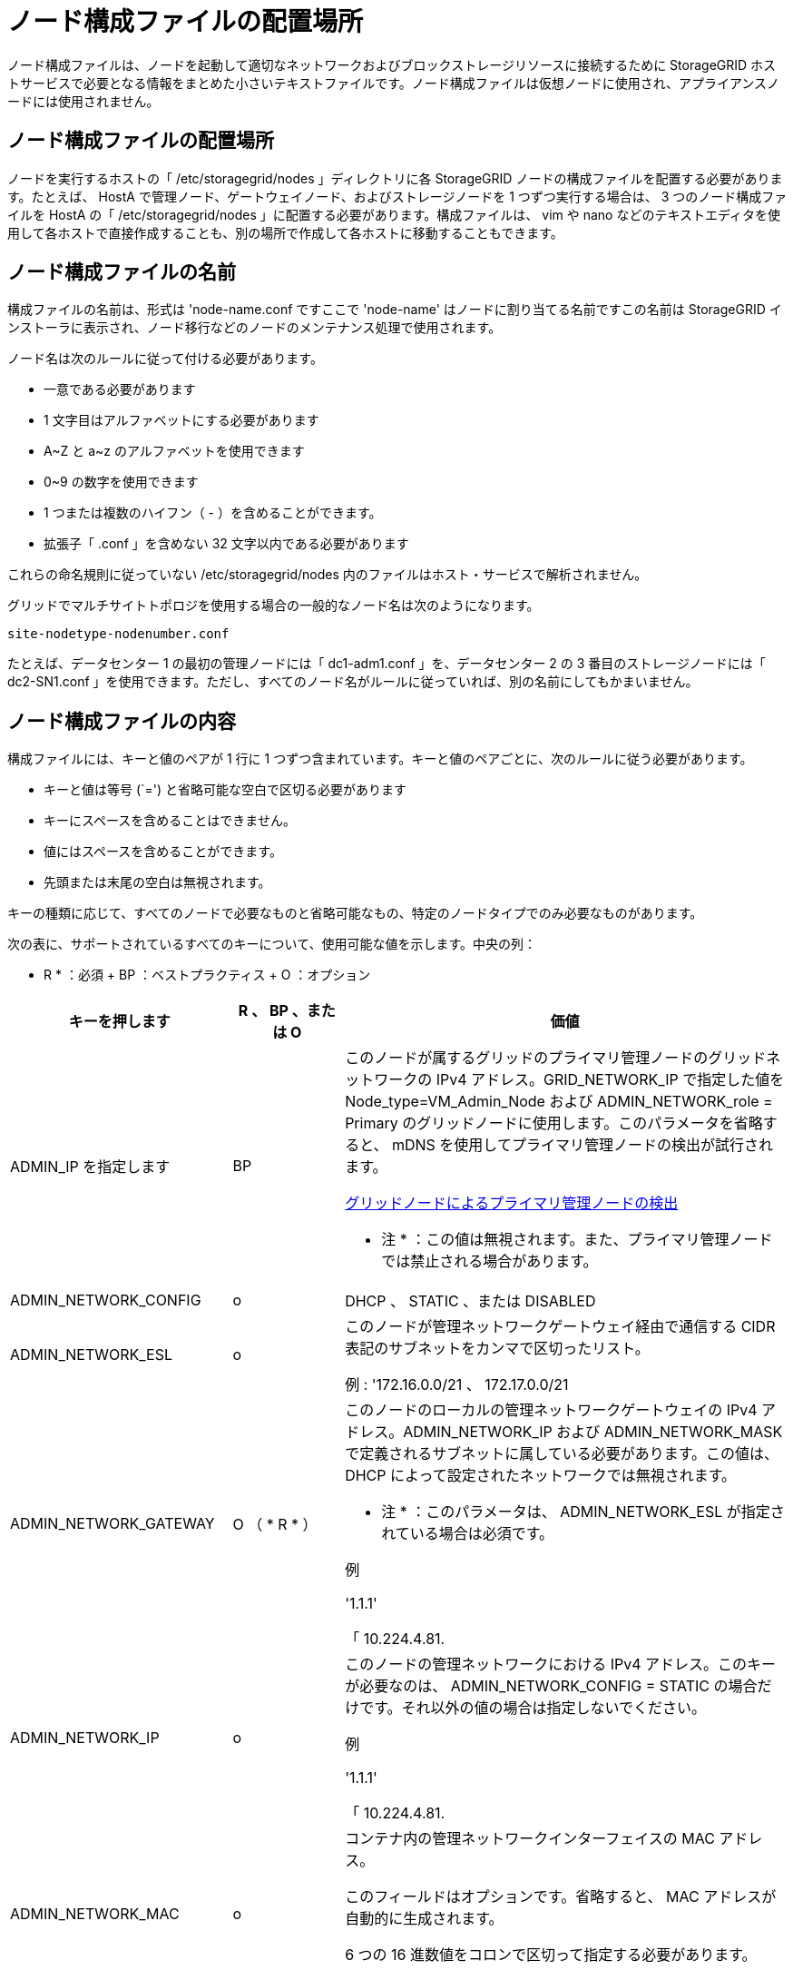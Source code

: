 = ノード構成ファイルの配置場所
:allow-uri-read: 


[role="lead"]
ノード構成ファイルは、ノードを起動して適切なネットワークおよびブロックストレージリソースに接続するために StorageGRID ホストサービスで必要となる情報をまとめた小さいテキストファイルです。ノード構成ファイルは仮想ノードに使用され、アプライアンスノードには使用されません。



== ノード構成ファイルの配置場所

ノードを実行するホストの「 /etc/storagegrid/nodes 」ディレクトリに各 StorageGRID ノードの構成ファイルを配置する必要があります。たとえば、 HostA で管理ノード、ゲートウェイノード、およびストレージノードを 1 つずつ実行する場合は、 3 つのノード構成ファイルを HostA の「 /etc/storagegrid/nodes 」に配置する必要があります。構成ファイルは、 vim や nano などのテキストエディタを使用して各ホストで直接作成することも、別の場所で作成して各ホストに移動することもできます。



== ノード構成ファイルの名前

構成ファイルの名前は、形式は 'node-name.conf ですここで 'node-name' はノードに割り当てる名前ですこの名前は StorageGRID インストーラに表示され、ノード移行などのノードのメンテナンス処理で使用されます。

ノード名は次のルールに従って付ける必要があります。

* 一意である必要があります
* 1 文字目はアルファベットにする必要があります
* A~Z と a~z のアルファベットを使用できます
* 0~9 の数字を使用できます
* 1 つまたは複数のハイフン（ - ）を含めることができます。
* 拡張子「 .conf 」を含めない 32 文字以内である必要があります


これらの命名規則に従っていない /etc/storagegrid/nodes 内のファイルはホスト・サービスで解析されません。

グリッドでマルチサイトトポロジを使用する場合の一般的なノード名は次のようになります。

[listing]
----
site-nodetype-nodenumber.conf
----
たとえば、データセンター 1 の最初の管理ノードには「 dc1-adm1.conf 」を、データセンター 2 の 3 番目のストレージノードには「 dc2-SN1.conf 」を使用できます。ただし、すべてのノード名がルールに従っていれば、別の名前にしてもかまいません。



== ノード構成ファイルの内容

構成ファイルには、キーと値のペアが 1 行に 1 つずつ含まれています。キーと値のペアごとに、次のルールに従う必要があります。

* キーと値は等号 (`=') と省略可能な空白で区切る必要があります
* キーにスペースを含めることはできません。
* 値にはスペースを含めることができます。
* 先頭または末尾の空白は無視されます。


キーの種類に応じて、すべてのノードで必要なものと省略可能なもの、特定のノードタイプでのみ必要なものがあります。

次の表に、サポートされているすべてのキーについて、使用可能な値を示します。中央の列：

* R * ：必須 + BP ：ベストプラクティス + O ：オプション

[cols="2a,1a,4a"]
|===
| キーを押します | R 、 BP 、または O | 価値 


 a| 
ADMIN_IP を指定します
 a| 
BP
 a| 
このノードが属するグリッドのプライマリ管理ノードのグリッドネットワークの IPv4 アドレス。GRID_NETWORK_IP で指定した値を Node_type=VM_Admin_Node および ADMIN_NETWORK_role = Primary のグリッドノードに使用します。このパラメータを省略すると、 mDNS を使用してプライマリ管理ノードの検出が試行されます。

xref:how-grid-nodes-discover-primary-admin-node.adoc[グリッドノードによるプライマリ管理ノードの検出]

* 注 * ：この値は無視されます。また、プライマリ管理ノードでは禁止される場合があります。



 a| 
ADMIN_NETWORK_CONFIG
 a| 
o
 a| 
DHCP 、 STATIC 、または DISABLED



 a| 
ADMIN_NETWORK_ESL
 a| 
o
 a| 
このノードが管理ネットワークゲートウェイ経由で通信する CIDR 表記のサブネットをカンマで区切ったリスト。

例 : '172.16.0.0/21 、 172.17.0.0/21



 a| 
ADMIN_NETWORK_GATEWAY
 a| 
O （ * R * ）
 a| 
このノードのローカルの管理ネットワークゲートウェイの IPv4 アドレス。ADMIN_NETWORK_IP および ADMIN_NETWORK_MASK で定義されるサブネットに属している必要があります。この値は、 DHCP によって設定されたネットワークでは無視されます。

* 注 * ：このパラメータは、 ADMIN_NETWORK_ESL が指定されている場合は必須です。

例

'1.1.1'

「 10.224.4.81.



 a| 
ADMIN_NETWORK_IP
 a| 
o
 a| 
このノードの管理ネットワークにおける IPv4 アドレス。このキーが必要なのは、 ADMIN_NETWORK_CONFIG = STATIC の場合だけです。それ以外の値の場合は指定しないでください。

例

'1.1.1'

「 10.224.4.81.



 a| 
ADMIN_NETWORK_MAC
 a| 
o
 a| 
コンテナ内の管理ネットワークインターフェイスの MAC アドレス。

このフィールドはオプションです。省略すると、 MAC アドレスが自動的に生成されます。

6 つの 16 進数値をコロンで区切って指定する必要があります。

例 : 'B2:9C:02:C2:27:10`



 a| 
ADMIN_NETWORK_MASK
 a| 
o
 a| 
このノードの管理ネットワークにおける IPv4 ネットマスク。このキーが必要なのは、 ADMIN_NETWORK_CONFIG = STATIC の場合だけです。それ以外の値の場合は指定しないでください。

例

「 255.255.255.0 」

「 255.255.248.0 」と入力します



 a| 
ADMIN_NETWORK_MTU を指定します
 a| 
o
 a| 
このノードの管理ネットワークでの最大伝送ユニット（ MTU ）。ADMIN_NETWORK_CONFIG = DHCP の場合は指定しないでください。この値を指定する場合、 1280 ～ 9216 の範囲で指定する必要があります。省略すると、 1500 が使用されます。

ジャンボフレームを使用する場合は、 MTU を 9000 などのジャンボフレームに適した値に設定します。それ以外の場合は、デフォルト値のままにします。

* 重要 * ：ネットワークの MTU 値は、ノードが接続されているスイッチポートに設定された値と一致する必要があります。そうしないと、ネットワークパフォーマンスの問題やパケット損失が発生する可能性があります。

例

「 1500 」

「 8192 」



 a| 
ADMIN_NETWORK_TARGET
 a| 
BP
 a| 
StorageGRID ノードで管理ネットワークのアクセスに使用するホストデバイスの名前。ネットワークインターフェイス名のみがサポートされています。通常、 GRID_NETWORK_TARGET または CLIENT_NETWORK _TARGET に指定したインターフェイス名とは別のインターフェイス名を使用します。

* 注：ボンドデバイスやブリッジデバイスをネットワークターゲットとして使用しないでください。ボンドデバイスの上に VLAN （または他の仮想インターフェイス）を設定するか、ブリッジと仮想イーサネット（ veth ）のペアを使用します。

* ベストプラクティス * ：管理ネットワークの IP アドレスは、このノードで最初は使用しない場合でも値を指定します。そうすることで、ホストでノードの設定を再度行わなくても、管理ネットワークの IP アドレスをあとから追加することができます。

例

「 bond0.1002`

「 ens256 」



 a| 
ADMIN_NETWORK_TARGET タイプ
 a| 
o
 a| 
インターフェイス

（サポートされている値はこれだけです）。



 a| 
ADMIN_NETWORK_TARGET _TYPE_interface_clone_MAC
 a| 
BP
 a| 
正しいか間違っているか

StorageGRID コンテナで管理ネットワークのホストターゲットインターフェイスの MAC アドレスを使用するには、キーを「 true 」に設定して原因 に設定します。

* ベストプラクティス：プロミスキャスモードが必要なネットワークでは、「 ADMIN_NETWORK_TARGET_TYPE_interface_clone_MAC 」キーを使用してください。

MAC クローニングの詳細については、次の URL を参照してください

xref:../rhel/configuring-host-network.adoc#considerations-and-recommendations-for-mac-address-cloning[MAC アドレスのクローニングに関する考慮事項と推奨事項（ Red Hat Enterprise Linux または CentOS ）]

xref:../ubuntu/configuring-host-network.adoc#considerations-and-recommendations-for-mac-address-cloning[MAC アドレスのクローニングに関する考慮事項と推奨事項（ Ubuntu または Debian ）]



 a| 
ADMIN_NETWORK_ROLE
 a| 
* R *
 a| 
Primary または Non-Primary

このキーが必要なのは、 node_type が VM_Admin_Node の場合だけです。それ以外のタイプのノードの場合は指定しないでください。



 a| 
BLOBK_DEVICE_AUDIT_logs
 a| 
* R *
 a| 
このノードで監査ログの永続的なストレージに使用するブロックデバイススペシャルファイルのパスと名前。このキーが必要なのは、 node_type が VM_Admin_Node のノードだけです。それ以外のタイプのノードの場合は指定しないでください。

例

/dev/disk/by-path/pci-0000:03:000-scsi-0:0:0:0

/dev/disk/by-id/wwn-0x600a09800059d6df000060d757b475fd

/dev/mapper/sgws-adm1-audit-logs



 a| 
BLOCK_DEVICE_RANGEDB_000

BLOCK_DEVICE_RANGEDB_001

BLOCK_DEVICE_RANGEDB_002

BLOCK_DEVICE_RANGEDB_003

BLOCK_DEVICE_RANGEDB_004

BLOCK_DEVICE_RANGEDB_005

BLOCK_DEVICE_RANGEDB_006

BLOCK_DEVICE_RANGEDB_007

BLOCK_DEVICE_RANGEDB_008

BLOCK_DEVICE_RANGEDB_009

BLOCK_DEVICE_RANGEDB_010

BLOCK_DEVICE_RANGEDB_011

BLOCK_DEVICE_RANGEDB_012

BLOCK_DEVICE_RANGEDB_013

BLOCK_DEVICE_RANGEDB_014

BLOCK_DEVICE_RANGEDB_015
 a| 
* R *
 a| 
このノードでオブジェクトの永続的なストレージに使用するブロックデバイススペシャルファイルのパスと名前。このキーが必要なのは、 node_type が VM_Storage_Node のノードだけです。それ以外のタイプのノードの場合は指定しないでください。

BLOCK_DEVICE_RANGEDB_000 のみが必須で、それ以外は省略可能です。BLOCK_DEVICE_RANGEDB_000 に指定するブロックデバイスは 4TB 以上である必要があります。それ以外は 4TB 未満でもかまいません。

間は空けずに続けて指定してくださいBLOCK_DEVICE_RANGEDB_005 を指定する場合は、 BLOCK_DEVICE_RANGEDB_004 も指定されている必要があります。

* 注 * ：既存の環境との互換性を確保するため、アップグレードされたノードでは 2 桁のキーがサポートされています。

例

/dev/disk/by-path/pci-0000:03:000-scsi-0:0:0:0

/dev/disk/by-id/wwn-0x600a09800059d6df000060d757b475fd

/dev/mapper/sgws-sn1-rangedb/000



 a| 
BLOBK_DEVICE_tables
 a| 
* R *
 a| 
このノードでデータベーステーブルの永続的なストレージに使用するブロックデバイススペシャルファイルのパスと名前。このキーが必要なのは、 node_type が VM_Admin_Node のノードだけです。それ以外のタイプのノードの場合は指定しないでください。

例

/dev/disk/by-path/pci-0000:03:000-scsi-0:0:0:0

/dev/disk/by-id/wwn-0x600a09800059d6df000060d757b475fd

/dev/mapper/sgws-adm1-tables



 a| 
BLOBK_DEVICE_VAR_LOCAL です
 a| 
* R *
 a| 
このノードが /var/local の永続的ストレージに使用するブロックデバイススペシャルファイルのパスと名前。

例

/dev/disk/by-path/pci-0000:03:000-scsi-0:0:0:0

/dev/disk/by-id/wwn-0x600a09800059d6df000060d757b475fd

/dev/mapper/sgws-sn1-var-local



 a| 
CLIENT_NETWORK_CONFIG
 a| 
o
 a| 
DHCP 、 STATIC 、または DISABLED



 a| 
CLIENT_NETWORK_GATEWAY
 a| 
o
 a| 
このノードのローカルのクライアントネットワークゲートウェイの IPv4 アドレス。 CLIENT_NETWORK_IP および CLIENT_NETWORK_MASK で定義されるサブネットに属している必要があります。この値は、 DHCP によって設定されたネットワークでは無視されます。

例

'1.1.1'

「 10.224.4.81.



 a| 
CLIENT_NETWORK_IP
 a| 
o
 a| 
このノードのクライアントネットワークにおける IPv4 アドレス。このキーが必要なのは、 CLIENT_NETWORK_CONFIG = STATIC の場合だけです。それ以外の値の場合は指定しないでください。

例

'1.1.1'

「 10.224.4.81.



 a| 
CLIENT_NETWORK_MAC
 a| 
o
 a| 
コンテナ内のクライアントネットワークインターフェイスの MAC アドレス。

このフィールドはオプションです。省略すると、 MAC アドレスが自動的に生成されます。

6 つの 16 進数値をコロンで区切って指定する必要があります。

例 : 'B2:9C:02:C2:27:20`



 a| 
CLIENT_NETWORK_MASK
 a| 
o
 a| 
このノードのクライアントネットワークにおける IPv4 ネットマスク。このキーが必要なのは、 CLIENT_NETWORK_CONFIG = STATIC の場合だけです。それ以外の値の場合は指定しないでください。

例

「 255.255.255.0 」

「 255.255.248.0 」と入力します



 a| 
CLIENT_NETWORK_MTU
 a| 
o
 a| 
このノードのクライアントネットワークでの最大伝送ユニット（ MTU ）。CLIENT_NETWORK_CONFIG = DHCP の場合は指定しないでください。この値を指定する場合、 1280 ～ 9216 の範囲で指定する必要があります。省略すると、 1500 が使用されます。

ジャンボフレームを使用する場合は、 MTU を 9000 などのジャンボフレームに適した値に設定します。それ以外の場合は、デフォルト値のままにします。

* 重要 * ：ネットワークの MTU 値は、ノードが接続されているスイッチポートに設定された値と一致する必要があります。そうしないと、ネットワークパフォーマンスの問題やパケット損失が発生する可能性があります。

例

「 1500 」

「 8192 」



 a| 
client_network_target です
 a| 
BP
 a| 
StorageGRID ノードでクライアントネットワークのアクセスに使用するホストデバイスの名前。ネットワークインターフェイス名のみがサポートされています。通常、 GRID_NETWORK_TARGET または ADMIN_NETWORK_TARGET に指定したインターフェイス名とは別のインターフェイス名を使用します。

* 注：ボンドデバイスやブリッジデバイスをネットワークターゲットとして使用しないでください。ボンドデバイスの上に VLAN （または他の仮想インターフェイス）を設定するか、ブリッジと仮想イーサネット（ veth ）のペアを使用します。

* ベストプラクティス： * クライアントネットワークの IP アドレスは、このノードで最初は使用しない場合でも値を指定してください。そうすることで、ホストでノードの設定を再度行わなくても、クライアントネットワークの IP アドレスをあとから追加することができます。

例

「 bond0.1003`

ens423`



 a| 
client_network_target_type
 a| 
o
 a| 
インターフェイス

（この値のみがサポートされています）。



 a| 
client_network_target_type _interface_clone_MAC
 a| 
BP
 a| 
正しいか間違っているか

クライアントネットワークでホストターゲットインターフェイスの MAC アドレスを使用するには、キーを「 true 」に設定して StorageGRID コンテナを原因 します。

* ベストプラクティス：プロミスキャスモードが必要なネットワークでは、 client_network_target_type _interface_clone_MAC キーを使用してください。

MAC クローニングの詳細については、次の URL を参照してください

xref:../rhel/configuring-host-network.adoc#considerations-and-recommendations-for-mac-address-cloning[MAC アドレスのクローニングに関する考慮事項と推奨事項（ Red Hat Enterprise Linux または CentOS ）]

xref:../ubuntu/configuring-host-network.adoc#considerations-and-recommendations-for-mac-address-cloning[MAC アドレスのクローニングに関する考慮事項と推奨事項（ Ubuntu または Debian ）]



 a| 
GRID_NETWORK_CONFIG
 a| 
BP
 a| 
STATIC または DHCP

（指定しない場合のデフォルトは STATIC ）



 a| 
GRID_NETWORK_GATEWAY
 a| 
* R *
 a| 
このノードのローカルのグリッドネットワークゲートウェイの IPv4 アドレス。 GRID_NETWORK_IP および GRID_NETWORK_MASK で定義されるサブネットに属している必要があります。この値は、 DHCP によって設定されたネットワークでは無視されます。

グリッドネットワークのサブネットが 1 つだけでゲートウェイがない場合は、サブネットの標準のゲートウェイアドレス（ X.Y.Z.1 ）か、このノードの GRID_NETWORK_IP の値を使用します。このどちらかの値にしておけば、以降にグリッドネットワークを拡張するときに処理が簡単になります。



 a| 
GRID_NETWORK_IP
 a| 
* R *
 a| 
このノードのグリッドネットワークにおける IPv4 アドレス。このキーが必要なのは、 GRID_NETWORK_CONFIG = STATIC の場合だけです。それ以外の値の場合は指定しないでください。

例

'1.1.1'

「 10.224.4.81.



 a| 
GRID_NETWORK_MAC
 a| 
o
 a| 
コンテナ内のグリッドネットワークインターフェイスの MAC アドレス。

このフィールドはオプションです。省略すると、 MAC アドレスが自動的に生成されます。

6 つの 16 進数値をコロンで区切って指定する必要があります。

例 : 'B2:9C:02:C2:27:30



 a| 
GRID_NETWORK_MASK
 a| 
o
 a| 
このノードのグリッドネットワークにおける IPv4 ネットマスク。このキーが必要なのは、 GRID_NETWORK_CONFIG = STATIC の場合だけです。それ以外の値の場合は指定しないでください。

例

「 255.255.255.0 」

「 255.255.248.0 」と入力します



 a| 
GRID_NETWORK_MTU
 a| 
o
 a| 
このノードのグリッドネットワークでの最大伝送ユニット（ MTU ）。GRID_NETWORK_CONFIG = DHCP の場合は指定しないでください。この値を指定する場合、 1280 ～ 9216 の範囲で指定する必要があります。省略すると、 1500 が使用されます。

ジャンボフレームを使用する場合は、 MTU を 9000 などのジャンボフレームに適した値に設定します。それ以外の場合は、デフォルト値のままにします。

* 重要 * ：ネットワークの MTU 値は、ノードが接続されているスイッチポートに設定された値と一致する必要があります。そうしないと、ネットワークパフォーマンスの問題やパケット損失が発生する可能性があります。

* 重要 * ：ネットワークパフォーマンスを最大限に高めるには、すべてのノードのグリッドネットワークインターフェイスで MTU 値がほぼ同じになるように設定する必要があります。個々のノードのグリッドネットワークの MTU 設定に大きな違いがある場合は、 * Grid Network MTU mismatch * アラートがトリガーされます。MTU 値はすべてのネットワークタイプで同じである必要はありません。

例

1 、 500 、 8192



 a| 
GRID_NETWORK_TARGET
 a| 
* R *
 a| 
StorageGRID ノードでグリッドネットワークのアクセスに使用するホストデバイスの名前。ネットワークインターフェイス名のみがサポートされています。通常、 ADMIN_NETWORK_TARGET または ADMIN_NETWORK_TARGET に指定したインターフェイス名とは別のインターフェイス名を使用します。

* 注：ボンドデバイスやブリッジデバイスをネットワークターゲットとして使用しないでください。ボンドデバイスの上に VLAN （または他の仮想インターフェイス）を設定するか、ブリッジと仮想イーサネット（ veth ）のペアを使用します。

例

「 bond0.1001 」と入力します

「 ens192 」



 a| 
GRID_NETWORK_TARGET タイプ
 a| 
o
 a| 
インターフェイス

（サポートされている値はこれだけです）。



 a| 
GRID_NETWORK_TARGET _TYPE_interface_clone_MAC
 a| 
* BP *
 a| 
正しいか間違っているか

グリッドネットワーク上のホストターゲットインターフェイスの MAC アドレスを使用するには、キーの値を「 true 」に設定して StorageGRID コンテナを原因 に設定します。

* ベストプラクティス：プロミスキャスモードが必要なネットワークでは、 GRID_NETWORK_TARGET _TYPE_interface_clone_MAC キーを使用してください。

MAC クローニングの詳細については、次の URL を参照してください

xref:../rhel/configuring-host-network.adoc#considerations-and-recommendations-for-mac-address-cloning[MAC アドレスのクローニングに関する考慮事項と推奨事項（ Red Hat Enterprise Linux または CentOS ）]

xref:../ubuntu/configuring-host-network.adoc#considerations-and-recommendations-for-mac-address-cloning[MAC アドレスのクローニングに関する考慮事項と推奨事項（ Ubuntu または Debian ）]



 a| 
Interfaces_target_nnnn
 a| 
o
 a| 
このノードに追加するインターフェイスの名前とオプションの概要 。各ノードに複数のインターフェイスを追加できます。

「 _nnnnnn _ 」には、追加する各 interfaces _ target エントリの一意の番号を指定します。

値には、ベアメタルホスト上の物理インターフェイスの名前を指定します。その後、必要に応じて、カンマを追加してインターフェイスの概要 を指定します。このインターフェイスは、 VLAN インターフェイスのページと HA グループのページに表示されます。

たとえば 'interfaces_target_01= ens256'Trunk' のようになります

トランクインターフェイスを追加する場合は、 StorageGRID で VLAN インターフェイスを設定する必要があります。アクセスインターフェイスを追加する場合は、 HA グループに直接追加できます。 VLAN インターフェイスを設定する必要はありません。



 a| 
MAXIMUM_RAM
 a| 
o
 a| 
このノードに使用を許可する RAM の最大容量。このキーを省略した場合、ノードでメモリは制限されません。本番用のノードについて設定するときは、システム RAM の合計容量よりも 24GB 以上、 16~32GB 以上小さい値を指定してください。

* 注 * ： RAM 値は、ノードの実際のメタデータ用リザーブスペースに影響します。を参照してください xref:../admin/index.adoc[StorageGRID の管理手順] 概要 の場合： Metadata Reserved Space とは

このフィールドの形式は '<number><unit>` ですここで '<unit>` には 'b`'k`'`'m`''g` を指定できます

例

「 24g 」と入力します

38654705664b'

* 注：このオプションを使用する場合は、 memory cgroups のカーネルサポートを有効にする必要があります。



 a| 
Node_type のように指定します
 a| 
* R *
 a| 
ノードのタイプ：

VM_Admin_Node VM_Storage_Node VM_Archive_Node VM_API_Gateway



 a| 
PORT_REMAP を参照してください
 a| 
o
 a| 
ノードが内部でのグリッドノードの通信または外部との通信に使用するポートを再マッピングします。ポートの再マッピングが必要になるのは、 StorageGRID で使用される 1 つ以上のポートがエンタープライズネットワークポリシーで制限されている場合です。詳細については、「内部グリッドノードの通信」または「外部通信」を参照してください。

* 重要 * ：ロードバランサエンドポイントの設定に使用する予定のポートを再マッピングしないでください。

* 注： PORT_REMAP のみを設定すると、指定したマッピングがインバウンド通信とアウトバウンド通信の両方に使用されます。PORT_REMAP_INBOUND を併せて指定した場合は、 PORT_REMAP がアウトバウンド通信のみに適用されます。

使用される形式は「 <network type>/<protocol>/< Grid ノードで使用されるデフォルトポート >/< 新しいポート >` です。ここで、「 <network type> 」は grid 、 admin 、 client のいずれかです。プロトコルは tcp または udp です。

例：

`port_remap=client/TCP/18082/443`



 a| 
PORT_REMAP_INBOUND
 a| 
o
 a| 
指定したポートのインバウンド通信を再マッピングします。PORT_REMAP_INBOUND を指定して PORT_REMAP に値を指定しなかった場合は、ポートのアウトバウンド通信が変更されません。

* 重要 * ：ロードバランサエンドポイントの設定に使用する予定のポートを再マッピングしないでください。

使用される形式は、「 <network type> 」 / 「 <protocol:>/< 再マッピングされたポート >/< グリッドノードで使用されるデフォルトポート >` です。「 <network type> 」は grid 、 admin 、 client のいずれかです。プロトコルは TCP または UDP です。

例：

`port_remap_inbound=grid/tcp/3022/22`

|===
xref:../network/index.adoc[ネットワークのガイドライン]
